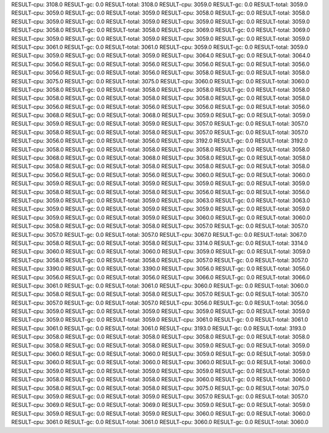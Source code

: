 RESULT-cpu: 3108.0
RESULT-gc: 0.0
RESULT-total: 3108.0
RESULT-cpu: 3059.0
RESULT-gc: 0.0
RESULT-total: 3059.0
RESULT-cpu: 3059.0
RESULT-gc: 0.0
RESULT-total: 3059.0
RESULT-cpu: 3058.0
RESULT-gc: 0.0
RESULT-total: 3058.0
RESULT-cpu: 3059.0
RESULT-gc: 0.0
RESULT-total: 3059.0
RESULT-cpu: 3059.0
RESULT-gc: 0.0
RESULT-total: 3059.0
RESULT-cpu: 3058.0
RESULT-gc: 0.0
RESULT-total: 3058.0
RESULT-cpu: 3069.0
RESULT-gc: 0.0
RESULT-total: 3069.0
RESULT-cpu: 3059.0
RESULT-gc: 0.0
RESULT-total: 3059.0
RESULT-cpu: 3059.0
RESULT-gc: 0.0
RESULT-total: 3059.0
RESULT-cpu: 3061.0
RESULT-gc: 0.0
RESULT-total: 3061.0
RESULT-cpu: 3059.0
RESULT-gc: 0.0
RESULT-total: 3059.0
RESULT-cpu: 3059.0
RESULT-gc: 0.0
RESULT-total: 3059.0
RESULT-cpu: 3064.0
RESULT-gc: 0.0
RESULT-total: 3064.0
RESULT-cpu: 3056.0
RESULT-gc: 0.0
RESULT-total: 3056.0
RESULT-cpu: 3056.0
RESULT-gc: 0.0
RESULT-total: 3056.0
RESULT-cpu: 3056.0
RESULT-gc: 0.0
RESULT-total: 3056.0
RESULT-cpu: 3058.0
RESULT-gc: 0.0
RESULT-total: 3058.0
RESULT-cpu: 3075.0
RESULT-gc: 0.0
RESULT-total: 3075.0
RESULT-cpu: 3060.0
RESULT-gc: 0.0
RESULT-total: 3060.0
RESULT-cpu: 3058.0
RESULT-gc: 0.0
RESULT-total: 3058.0
RESULT-cpu: 3058.0
RESULT-gc: 0.0
RESULT-total: 3058.0
RESULT-cpu: 3058.0
RESULT-gc: 0.0
RESULT-total: 3058.0
RESULT-cpu: 3058.0
RESULT-gc: 0.0
RESULT-total: 3058.0
RESULT-cpu: 3056.0
RESULT-gc: 0.0
RESULT-total: 3056.0
RESULT-cpu: 3056.0
RESULT-gc: 0.0
RESULT-total: 3056.0
RESULT-cpu: 3068.0
RESULT-gc: 0.0
RESULT-total: 3068.0
RESULT-cpu: 3059.0
RESULT-gc: 0.0
RESULT-total: 3059.0
RESULT-cpu: 3059.0
RESULT-gc: 0.0
RESULT-total: 3059.0
RESULT-cpu: 3057.0
RESULT-gc: 0.0
RESULT-total: 3057.0
RESULT-cpu: 3058.0
RESULT-gc: 0.0
RESULT-total: 3058.0
RESULT-cpu: 3057.0
RESULT-gc: 0.0
RESULT-total: 3057.0
RESULT-cpu: 3056.0
RESULT-gc: 0.0
RESULT-total: 3056.0
RESULT-cpu: 3192.0
RESULT-gc: 0.0
RESULT-total: 3192.0
RESULT-cpu: 3058.0
RESULT-gc: 0.0
RESULT-total: 3058.0
RESULT-cpu: 3058.0
RESULT-gc: 0.0
RESULT-total: 3058.0
RESULT-cpu: 3068.0
RESULT-gc: 0.0
RESULT-total: 3068.0
RESULT-cpu: 3058.0
RESULT-gc: 0.0
RESULT-total: 3058.0
RESULT-cpu: 3058.0
RESULT-gc: 0.0
RESULT-total: 3058.0
RESULT-cpu: 3058.0
RESULT-gc: 0.0
RESULT-total: 3058.0
RESULT-cpu: 3056.0
RESULT-gc: 0.0
RESULT-total: 3056.0
RESULT-cpu: 3060.0
RESULT-gc: 0.0
RESULT-total: 3060.0
RESULT-cpu: 3059.0
RESULT-gc: 0.0
RESULT-total: 3059.0
RESULT-cpu: 3059.0
RESULT-gc: 0.0
RESULT-total: 3059.0
RESULT-cpu: 3058.0
RESULT-gc: 0.0
RESULT-total: 3058.0
RESULT-cpu: 3056.0
RESULT-gc: 0.0
RESULT-total: 3056.0
RESULT-cpu: 3059.0
RESULT-gc: 0.0
RESULT-total: 3059.0
RESULT-cpu: 3063.0
RESULT-gc: 0.0
RESULT-total: 3063.0
RESULT-cpu: 3059.0
RESULT-gc: 0.0
RESULT-total: 3059.0
RESULT-cpu: 3059.0
RESULT-gc: 0.0
RESULT-total: 3059.0
RESULT-cpu: 3059.0
RESULT-gc: 0.0
RESULT-total: 3059.0
RESULT-cpu: 3060.0
RESULT-gc: 0.0
RESULT-total: 3060.0
RESULT-cpu: 3058.0
RESULT-gc: 0.0
RESULT-total: 3058.0
RESULT-cpu: 3057.0
RESULT-gc: 0.0
RESULT-total: 3057.0
RESULT-cpu: 3057.0
RESULT-gc: 0.0
RESULT-total: 3057.0
RESULT-cpu: 3067.0
RESULT-gc: 0.0
RESULT-total: 3067.0
RESULT-cpu: 3058.0
RESULT-gc: 0.0
RESULT-total: 3058.0
RESULT-cpu: 3314.0
RESULT-gc: 0.0
RESULT-total: 3314.0
RESULT-cpu: 3060.0
RESULT-gc: 0.0
RESULT-total: 3060.0
RESULT-cpu: 3059.0
RESULT-gc: 0.0
RESULT-total: 3059.0
RESULT-cpu: 3058.0
RESULT-gc: 0.0
RESULT-total: 3058.0
RESULT-cpu: 3057.0
RESULT-gc: 0.0
RESULT-total: 3057.0
RESULT-cpu: 3390.0
RESULT-gc: 0.0
RESULT-total: 3390.0
RESULT-cpu: 3056.0
RESULT-gc: 0.0
RESULT-total: 3056.0
RESULT-cpu: 3056.0
RESULT-gc: 0.0
RESULT-total: 3056.0
RESULT-cpu: 3066.0
RESULT-gc: 0.0
RESULT-total: 3066.0
RESULT-cpu: 3061.0
RESULT-gc: 0.0
RESULT-total: 3061.0
RESULT-cpu: 3060.0
RESULT-gc: 0.0
RESULT-total: 3060.0
RESULT-cpu: 3058.0
RESULT-gc: 0.0
RESULT-total: 3058.0
RESULT-cpu: 3057.0
RESULT-gc: 0.0
RESULT-total: 3057.0
RESULT-cpu: 3057.0
RESULT-gc: 0.0
RESULT-total: 3057.0
RESULT-cpu: 3056.0
RESULT-gc: 0.0
RESULT-total: 3056.0
RESULT-cpu: 3059.0
RESULT-gc: 0.0
RESULT-total: 3059.0
RESULT-cpu: 3059.0
RESULT-gc: 0.0
RESULT-total: 3059.0
RESULT-cpu: 3059.0
RESULT-gc: 0.0
RESULT-total: 3059.0
RESULT-cpu: 3061.0
RESULT-gc: 0.0
RESULT-total: 3061.0
RESULT-cpu: 3061.0
RESULT-gc: 0.0
RESULT-total: 3061.0
RESULT-cpu: 3193.0
RESULT-gc: 0.0
RESULT-total: 3193.0
RESULT-cpu: 3058.0
RESULT-gc: 0.0
RESULT-total: 3058.0
RESULT-cpu: 3058.0
RESULT-gc: 0.0
RESULT-total: 3058.0
RESULT-cpu: 3058.0
RESULT-gc: 0.0
RESULT-total: 3058.0
RESULT-cpu: 3059.0
RESULT-gc: 0.0
RESULT-total: 3059.0
RESULT-cpu: 3060.0
RESULT-gc: 0.0
RESULT-total: 3060.0
RESULT-cpu: 3059.0
RESULT-gc: 0.0
RESULT-total: 3059.0
RESULT-cpu: 3060.0
RESULT-gc: 0.0
RESULT-total: 3060.0
RESULT-cpu: 3060.0
RESULT-gc: 0.0
RESULT-total: 3060.0
RESULT-cpu: 3059.0
RESULT-gc: 0.0
RESULT-total: 3059.0
RESULT-cpu: 3059.0
RESULT-gc: 0.0
RESULT-total: 3059.0
RESULT-cpu: 3058.0
RESULT-gc: 0.0
RESULT-total: 3058.0
RESULT-cpu: 3060.0
RESULT-gc: 0.0
RESULT-total: 3060.0
RESULT-cpu: 3058.0
RESULT-gc: 0.0
RESULT-total: 3058.0
RESULT-cpu: 3075.0
RESULT-gc: 0.0
RESULT-total: 3075.0
RESULT-cpu: 3059.0
RESULT-gc: 0.0
RESULT-total: 3059.0
RESULT-cpu: 3057.0
RESULT-gc: 0.0
RESULT-total: 3057.0
RESULT-cpu: 3069.0
RESULT-gc: 0.0
RESULT-total: 3069.0
RESULT-cpu: 3059.0
RESULT-gc: 0.0
RESULT-total: 3059.0
RESULT-cpu: 3059.0
RESULT-gc: 0.0
RESULT-total: 3059.0
RESULT-cpu: 3060.0
RESULT-gc: 0.0
RESULT-total: 3060.0
RESULT-cpu: 3061.0
RESULT-gc: 0.0
RESULT-total: 3061.0
RESULT-cpu: 3060.0
RESULT-gc: 0.0
RESULT-total: 3060.0
